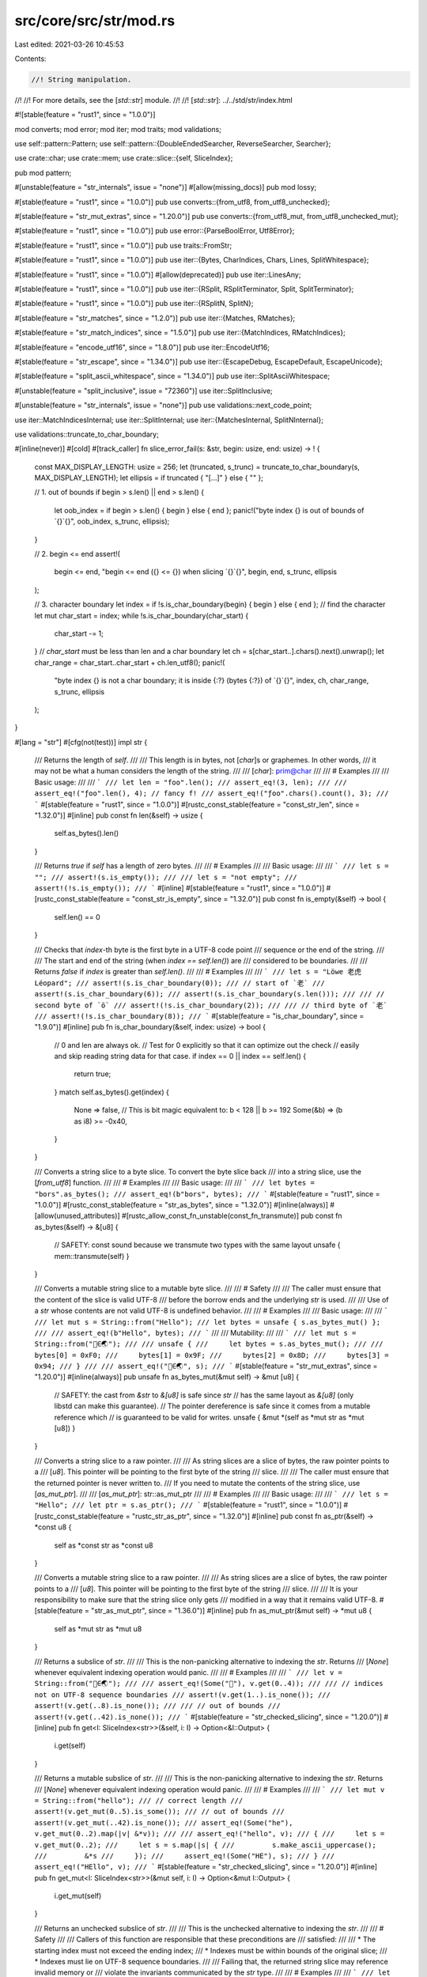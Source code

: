 src/core/src/str/mod.rs
=======================

Last edited: 2021-03-26 10:45:53

Contents:

.. code-block:: rs

    //! String manipulation.
//!
//! For more details, see the [`std::str`] module.
//!
//! [`std::str`]: ../../std/str/index.html

#![stable(feature = "rust1", since = "1.0.0")]

mod converts;
mod error;
mod iter;
mod traits;
mod validations;

use self::pattern::Pattern;
use self::pattern::{DoubleEndedSearcher, ReverseSearcher, Searcher};

use crate::char;
use crate::mem;
use crate::slice::{self, SliceIndex};

pub mod pattern;

#[unstable(feature = "str_internals", issue = "none")]
#[allow(missing_docs)]
pub mod lossy;

#[stable(feature = "rust1", since = "1.0.0")]
pub use converts::{from_utf8, from_utf8_unchecked};

#[stable(feature = "str_mut_extras", since = "1.20.0")]
pub use converts::{from_utf8_mut, from_utf8_unchecked_mut};

#[stable(feature = "rust1", since = "1.0.0")]
pub use error::{ParseBoolError, Utf8Error};

#[stable(feature = "rust1", since = "1.0.0")]
pub use traits::FromStr;

#[stable(feature = "rust1", since = "1.0.0")]
pub use iter::{Bytes, CharIndices, Chars, Lines, SplitWhitespace};

#[stable(feature = "rust1", since = "1.0.0")]
#[allow(deprecated)]
pub use iter::LinesAny;

#[stable(feature = "rust1", since = "1.0.0")]
pub use iter::{RSplit, RSplitTerminator, Split, SplitTerminator};

#[stable(feature = "rust1", since = "1.0.0")]
pub use iter::{RSplitN, SplitN};

#[stable(feature = "str_matches", since = "1.2.0")]
pub use iter::{Matches, RMatches};

#[stable(feature = "str_match_indices", since = "1.5.0")]
pub use iter::{MatchIndices, RMatchIndices};

#[stable(feature = "encode_utf16", since = "1.8.0")]
pub use iter::EncodeUtf16;

#[stable(feature = "str_escape", since = "1.34.0")]
pub use iter::{EscapeDebug, EscapeDefault, EscapeUnicode};

#[stable(feature = "split_ascii_whitespace", since = "1.34.0")]
pub use iter::SplitAsciiWhitespace;

#[unstable(feature = "split_inclusive", issue = "72360")]
use iter::SplitInclusive;

#[unstable(feature = "str_internals", issue = "none")]
pub use validations::next_code_point;

use iter::MatchIndicesInternal;
use iter::SplitInternal;
use iter::{MatchesInternal, SplitNInternal};

use validations::truncate_to_char_boundary;

#[inline(never)]
#[cold]
#[track_caller]
fn slice_error_fail(s: &str, begin: usize, end: usize) -> ! {
    const MAX_DISPLAY_LENGTH: usize = 256;
    let (truncated, s_trunc) = truncate_to_char_boundary(s, MAX_DISPLAY_LENGTH);
    let ellipsis = if truncated { "[...]" } else { "" };

    // 1. out of bounds
    if begin > s.len() || end > s.len() {
        let oob_index = if begin > s.len() { begin } else { end };
        panic!("byte index {} is out of bounds of `{}`{}", oob_index, s_trunc, ellipsis);
    }

    // 2. begin <= end
    assert!(
        begin <= end,
        "begin <= end ({} <= {}) when slicing `{}`{}",
        begin,
        end,
        s_trunc,
        ellipsis
    );

    // 3. character boundary
    let index = if !s.is_char_boundary(begin) { begin } else { end };
    // find the character
    let mut char_start = index;
    while !s.is_char_boundary(char_start) {
        char_start -= 1;
    }
    // `char_start` must be less than len and a char boundary
    let ch = s[char_start..].chars().next().unwrap();
    let char_range = char_start..char_start + ch.len_utf8();
    panic!(
        "byte index {} is not a char boundary; it is inside {:?} (bytes {:?}) of `{}`{}",
        index, ch, char_range, s_trunc, ellipsis
    );
}

#[lang = "str"]
#[cfg(not(test))]
impl str {
    /// Returns the length of `self`.
    ///
    /// This length is in bytes, not [`char`]s or graphemes. In other words,
    /// it may not be what a human considers the length of the string.
    ///
    /// [`char`]: prim@char
    ///
    /// # Examples
    ///
    /// Basic usage:
    ///
    /// ```
    /// let len = "foo".len();
    /// assert_eq!(3, len);
    ///
    /// assert_eq!("ƒoo".len(), 4); // fancy f!
    /// assert_eq!("ƒoo".chars().count(), 3);
    /// ```
    #[stable(feature = "rust1", since = "1.0.0")]
    #[rustc_const_stable(feature = "const_str_len", since = "1.32.0")]
    #[inline]
    pub const fn len(&self) -> usize {
        self.as_bytes().len()
    }

    /// Returns `true` if `self` has a length of zero bytes.
    ///
    /// # Examples
    ///
    /// Basic usage:
    ///
    /// ```
    /// let s = "";
    /// assert!(s.is_empty());
    ///
    /// let s = "not empty";
    /// assert!(!s.is_empty());
    /// ```
    #[inline]
    #[stable(feature = "rust1", since = "1.0.0")]
    #[rustc_const_stable(feature = "const_str_is_empty", since = "1.32.0")]
    pub const fn is_empty(&self) -> bool {
        self.len() == 0
    }

    /// Checks that `index`-th byte is the first byte in a UTF-8 code point
    /// sequence or the end of the string.
    ///
    /// The start and end of the string (when `index == self.len()`) are
    /// considered to be boundaries.
    ///
    /// Returns `false` if `index` is greater than `self.len()`.
    ///
    /// # Examples
    ///
    /// ```
    /// let s = "Löwe 老虎 Léopard";
    /// assert!(s.is_char_boundary(0));
    /// // start of `老`
    /// assert!(s.is_char_boundary(6));
    /// assert!(s.is_char_boundary(s.len()));
    ///
    /// // second byte of `ö`
    /// assert!(!s.is_char_boundary(2));
    ///
    /// // third byte of `老`
    /// assert!(!s.is_char_boundary(8));
    /// ```
    #[stable(feature = "is_char_boundary", since = "1.9.0")]
    #[inline]
    pub fn is_char_boundary(&self, index: usize) -> bool {
        // 0 and len are always ok.
        // Test for 0 explicitly so that it can optimize out the check
        // easily and skip reading string data for that case.
        if index == 0 || index == self.len() {
            return true;
        }
        match self.as_bytes().get(index) {
            None => false,
            // This is bit magic equivalent to: b < 128 || b >= 192
            Some(&b) => (b as i8) >= -0x40,
        }
    }

    /// Converts a string slice to a byte slice. To convert the byte slice back
    /// into a string slice, use the [`from_utf8`] function.
    ///
    /// # Examples
    ///
    /// Basic usage:
    ///
    /// ```
    /// let bytes = "bors".as_bytes();
    /// assert_eq!(b"bors", bytes);
    /// ```
    #[stable(feature = "rust1", since = "1.0.0")]
    #[rustc_const_stable(feature = "str_as_bytes", since = "1.32.0")]
    #[inline(always)]
    #[allow(unused_attributes)]
    #[rustc_allow_const_fn_unstable(const_fn_transmute)]
    pub const fn as_bytes(&self) -> &[u8] {
        // SAFETY: const sound because we transmute two types with the same layout
        unsafe { mem::transmute(self) }
    }

    /// Converts a mutable string slice to a mutable byte slice.
    ///
    /// # Safety
    ///
    /// The caller must ensure that the content of the slice is valid UTF-8
    /// before the borrow ends and the underlying `str` is used.
    ///
    /// Use of a `str` whose contents are not valid UTF-8 is undefined behavior.
    ///
    /// # Examples
    ///
    /// Basic usage:
    ///
    /// ```
    /// let mut s = String::from("Hello");
    /// let bytes = unsafe { s.as_bytes_mut() };
    ///
    /// assert_eq!(b"Hello", bytes);
    /// ```
    ///
    /// Mutability:
    ///
    /// ```
    /// let mut s = String::from("🗻∈🌏");
    ///
    /// unsafe {
    ///     let bytes = s.as_bytes_mut();
    ///
    ///     bytes[0] = 0xF0;
    ///     bytes[1] = 0x9F;
    ///     bytes[2] = 0x8D;
    ///     bytes[3] = 0x94;
    /// }
    ///
    /// assert_eq!("🍔∈🌏", s);
    /// ```
    #[stable(feature = "str_mut_extras", since = "1.20.0")]
    #[inline(always)]
    pub unsafe fn as_bytes_mut(&mut self) -> &mut [u8] {
        // SAFETY: the cast from `&str` to `&[u8]` is safe since `str`
        // has the same layout as `&[u8]` (only libstd can make this guarantee).
        // The pointer dereference is safe since it comes from a mutable reference which
        // is guaranteed to be valid for writes.
        unsafe { &mut *(self as *mut str as *mut [u8]) }
    }

    /// Converts a string slice to a raw pointer.
    ///
    /// As string slices are a slice of bytes, the raw pointer points to a
    /// [`u8`]. This pointer will be pointing to the first byte of the string
    /// slice.
    ///
    /// The caller must ensure that the returned pointer is never written to.
    /// If you need to mutate the contents of the string slice, use [`as_mut_ptr`].
    ///
    /// [`as_mut_ptr`]: str::as_mut_ptr
    ///
    /// # Examples
    ///
    /// Basic usage:
    ///
    /// ```
    /// let s = "Hello";
    /// let ptr = s.as_ptr();
    /// ```
    #[stable(feature = "rust1", since = "1.0.0")]
    #[rustc_const_stable(feature = "rustc_str_as_ptr", since = "1.32.0")]
    #[inline]
    pub const fn as_ptr(&self) -> *const u8 {
        self as *const str as *const u8
    }

    /// Converts a mutable string slice to a raw pointer.
    ///
    /// As string slices are a slice of bytes, the raw pointer points to a
    /// [`u8`]. This pointer will be pointing to the first byte of the string
    /// slice.
    ///
    /// It is your responsibility to make sure that the string slice only gets
    /// modified in a way that it remains valid UTF-8.
    #[stable(feature = "str_as_mut_ptr", since = "1.36.0")]
    #[inline]
    pub fn as_mut_ptr(&mut self) -> *mut u8 {
        self as *mut str as *mut u8
    }

    /// Returns a subslice of `str`.
    ///
    /// This is the non-panicking alternative to indexing the `str`. Returns
    /// [`None`] whenever equivalent indexing operation would panic.
    ///
    /// # Examples
    ///
    /// ```
    /// let v = String::from("🗻∈🌏");
    ///
    /// assert_eq!(Some("🗻"), v.get(0..4));
    ///
    /// // indices not on UTF-8 sequence boundaries
    /// assert!(v.get(1..).is_none());
    /// assert!(v.get(..8).is_none());
    ///
    /// // out of bounds
    /// assert!(v.get(..42).is_none());
    /// ```
    #[stable(feature = "str_checked_slicing", since = "1.20.0")]
    #[inline]
    pub fn get<I: SliceIndex<str>>(&self, i: I) -> Option<&I::Output> {
        i.get(self)
    }

    /// Returns a mutable subslice of `str`.
    ///
    /// This is the non-panicking alternative to indexing the `str`. Returns
    /// [`None`] whenever equivalent indexing operation would panic.
    ///
    /// # Examples
    ///
    /// ```
    /// let mut v = String::from("hello");
    /// // correct length
    /// assert!(v.get_mut(0..5).is_some());
    /// // out of bounds
    /// assert!(v.get_mut(..42).is_none());
    /// assert_eq!(Some("he"), v.get_mut(0..2).map(|v| &*v));
    ///
    /// assert_eq!("hello", v);
    /// {
    ///     let s = v.get_mut(0..2);
    ///     let s = s.map(|s| {
    ///         s.make_ascii_uppercase();
    ///         &*s
    ///     });
    ///     assert_eq!(Some("HE"), s);
    /// }
    /// assert_eq!("HEllo", v);
    /// ```
    #[stable(feature = "str_checked_slicing", since = "1.20.0")]
    #[inline]
    pub fn get_mut<I: SliceIndex<str>>(&mut self, i: I) -> Option<&mut I::Output> {
        i.get_mut(self)
    }

    /// Returns an unchecked subslice of `str`.
    ///
    /// This is the unchecked alternative to indexing the `str`.
    ///
    /// # Safety
    ///
    /// Callers of this function are responsible that these preconditions are
    /// satisfied:
    ///
    /// * The starting index must not exceed the ending index;
    /// * Indexes must be within bounds of the original slice;
    /// * Indexes must lie on UTF-8 sequence boundaries.
    ///
    /// Failing that, the returned string slice may reference invalid memory or
    /// violate the invariants communicated by the `str` type.
    ///
    /// # Examples
    ///
    /// ```
    /// let v = "🗻∈🌏";
    /// unsafe {
    ///     assert_eq!("🗻", v.get_unchecked(0..4));
    ///     assert_eq!("∈", v.get_unchecked(4..7));
    ///     assert_eq!("🌏", v.get_unchecked(7..11));
    /// }
    /// ```
    #[stable(feature = "str_checked_slicing", since = "1.20.0")]
    #[inline]
    pub unsafe fn get_unchecked<I: SliceIndex<str>>(&self, i: I) -> &I::Output {
        // SAFETY: the caller must uphold the safety contract for `get_unchecked`;
        // the slice is dereferencable because `self` is a safe reference.
        // The returned pointer is safe because impls of `SliceIndex` have to guarantee that it is.
        unsafe { &*i.get_unchecked(self) }
    }

    /// Returns a mutable, unchecked subslice of `str`.
    ///
    /// This is the unchecked alternative to indexing the `str`.
    ///
    /// # Safety
    ///
    /// Callers of this function are responsible that these preconditions are
    /// satisfied:
    ///
    /// * The starting index must not exceed the ending index;
    /// * Indexes must be within bounds of the original slice;
    /// * Indexes must lie on UTF-8 sequence boundaries.
    ///
    /// Failing that, the returned string slice may reference invalid memory or
    /// violate the invariants communicated by the `str` type.
    ///
    /// # Examples
    ///
    /// ```
    /// let mut v = String::from("🗻∈🌏");
    /// unsafe {
    ///     assert_eq!("🗻", v.get_unchecked_mut(0..4));
    ///     assert_eq!("∈", v.get_unchecked_mut(4..7));
    ///     assert_eq!("🌏", v.get_unchecked_mut(7..11));
    /// }
    /// ```
    #[stable(feature = "str_checked_slicing", since = "1.20.0")]
    #[inline]
    pub unsafe fn get_unchecked_mut<I: SliceIndex<str>>(&mut self, i: I) -> &mut I::Output {
        // SAFETY: the caller must uphold the safety contract for `get_unchecked_mut`;
        // the slice is dereferencable because `self` is a safe reference.
        // The returned pointer is safe because impls of `SliceIndex` have to guarantee that it is.
        unsafe { &mut *i.get_unchecked_mut(self) }
    }

    /// Creates a string slice from another string slice, bypassing safety
    /// checks.
    ///
    /// This is generally not recommended, use with caution! For a safe
    /// alternative see [`str`] and [`Index`].
    ///
    /// [`Index`]: crate::ops::Index
    ///
    /// This new slice goes from `begin` to `end`, including `begin` but
    /// excluding `end`.
    ///
    /// To get a mutable string slice instead, see the
    /// [`slice_mut_unchecked`] method.
    ///
    /// [`slice_mut_unchecked`]: str::slice_mut_unchecked
    ///
    /// # Safety
    ///
    /// Callers of this function are responsible that three preconditions are
    /// satisfied:
    ///
    /// * `begin` must not exceed `end`.
    /// * `begin` and `end` must be byte positions within the string slice.
    /// * `begin` and `end` must lie on UTF-8 sequence boundaries.
    ///
    /// # Examples
    ///
    /// Basic usage:
    ///
    /// ```
    /// let s = "Löwe 老虎 Léopard";
    ///
    /// unsafe {
    ///     assert_eq!("Löwe 老虎 Léopard", s.slice_unchecked(0, 21));
    /// }
    ///
    /// let s = "Hello, world!";
    ///
    /// unsafe {
    ///     assert_eq!("world", s.slice_unchecked(7, 12));
    /// }
    /// ```
    #[stable(feature = "rust1", since = "1.0.0")]
    #[rustc_deprecated(since = "1.29.0", reason = "use `get_unchecked(begin..end)` instead")]
    #[inline]
    pub unsafe fn slice_unchecked(&self, begin: usize, end: usize) -> &str {
        // SAFETY: the caller must uphold the safety contract for `get_unchecked`;
        // the slice is dereferencable because `self` is a safe reference.
        // The returned pointer is safe because impls of `SliceIndex` have to guarantee that it is.
        unsafe { &*(begin..end).get_unchecked(self) }
    }

    /// Creates a string slice from another string slice, bypassing safety
    /// checks.
    /// This is generally not recommended, use with caution! For a safe
    /// alternative see [`str`] and [`IndexMut`].
    ///
    /// [`IndexMut`]: crate::ops::IndexMut
    ///
    /// This new slice goes from `begin` to `end`, including `begin` but
    /// excluding `end`.
    ///
    /// To get an immutable string slice instead, see the
    /// [`slice_unchecked`] method.
    ///
    /// [`slice_unchecked`]: str::slice_unchecked
    ///
    /// # Safety
    ///
    /// Callers of this function are responsible that three preconditions are
    /// satisfied:
    ///
    /// * `begin` must not exceed `end`.
    /// * `begin` and `end` must be byte positions within the string slice.
    /// * `begin` and `end` must lie on UTF-8 sequence boundaries.
    #[stable(feature = "str_slice_mut", since = "1.5.0")]
    #[rustc_deprecated(since = "1.29.0", reason = "use `get_unchecked_mut(begin..end)` instead")]
    #[inline]
    pub unsafe fn slice_mut_unchecked(&mut self, begin: usize, end: usize) -> &mut str {
        // SAFETY: the caller must uphold the safety contract for `get_unchecked_mut`;
        // the slice is dereferencable because `self` is a safe reference.
        // The returned pointer is safe because impls of `SliceIndex` have to guarantee that it is.
        unsafe { &mut *(begin..end).get_unchecked_mut(self) }
    }

    /// Divide one string slice into two at an index.
    ///
    /// The argument, `mid`, should be a byte offset from the start of the
    /// string. It must also be on the boundary of a UTF-8 code point.
    ///
    /// The two slices returned go from the start of the string slice to `mid`,
    /// and from `mid` to the end of the string slice.
    ///
    /// To get mutable string slices instead, see the [`split_at_mut`]
    /// method.
    ///
    /// [`split_at_mut`]: str::split_at_mut
    ///
    /// # Panics
    ///
    /// Panics if `mid` is not on a UTF-8 code point boundary, or if it is
    /// past the end of the last code point of the string slice.
    ///
    /// # Examples
    ///
    /// Basic usage:
    ///
    /// ```
    /// let s = "Per Martin-Löf";
    ///
    /// let (first, last) = s.split_at(3);
    ///
    /// assert_eq!("Per", first);
    /// assert_eq!(" Martin-Löf", last);
    /// ```
    #[inline]
    #[stable(feature = "str_split_at", since = "1.4.0")]
    pub fn split_at(&self, mid: usize) -> (&str, &str) {
        // is_char_boundary checks that the index is in [0, .len()]
        if self.is_char_boundary(mid) {
            // SAFETY: just checked that `mid` is on a char boundary.
            unsafe { (self.get_unchecked(0..mid), self.get_unchecked(mid..self.len())) }
        } else {
            slice_error_fail(self, 0, mid)
        }
    }

    /// Divide one mutable string slice into two at an index.
    ///
    /// The argument, `mid`, should be a byte offset from the start of the
    /// string. It must also be on the boundary of a UTF-8 code point.
    ///
    /// The two slices returned go from the start of the string slice to `mid`,
    /// and from `mid` to the end of the string slice.
    ///
    /// To get immutable string slices instead, see the [`split_at`] method.
    ///
    /// [`split_at`]: str::split_at
    ///
    /// # Panics
    ///
    /// Panics if `mid` is not on a UTF-8 code point boundary, or if it is
    /// past the end of the last code point of the string slice.
    ///
    /// # Examples
    ///
    /// Basic usage:
    ///
    /// ```
    /// let mut s = "Per Martin-Löf".to_string();
    /// {
    ///     let (first, last) = s.split_at_mut(3);
    ///     first.make_ascii_uppercase();
    ///     assert_eq!("PER", first);
    ///     assert_eq!(" Martin-Löf", last);
    /// }
    /// assert_eq!("PER Martin-Löf", s);
    /// ```
    #[inline]
    #[stable(feature = "str_split_at", since = "1.4.0")]
    pub fn split_at_mut(&mut self, mid: usize) -> (&mut str, &mut str) {
        // is_char_boundary checks that the index is in [0, .len()]
        if self.is_char_boundary(mid) {
            let len = self.len();
            let ptr = self.as_mut_ptr();
            // SAFETY: just checked that `mid` is on a char boundary.
            unsafe {
                (
                    from_utf8_unchecked_mut(slice::from_raw_parts_mut(ptr, mid)),
                    from_utf8_unchecked_mut(slice::from_raw_parts_mut(ptr.add(mid), len - mid)),
                )
            }
        } else {
            slice_error_fail(self, 0, mid)
        }
    }

    /// Returns an iterator over the [`char`]s of a string slice.
    ///
    /// As a string slice consists of valid UTF-8, we can iterate through a
    /// string slice by [`char`]. This method returns such an iterator.
    ///
    /// It's important to remember that [`char`] represents a Unicode Scalar
    /// Value, and may not match your idea of what a 'character' is. Iteration
    /// over grapheme clusters may be what you actually want. This functionality
    /// is not provided by Rust's standard library, check crates.io instead.
    ///
    /// # Examples
    ///
    /// Basic usage:
    ///
    /// ```
    /// let word = "goodbye";
    ///
    /// let count = word.chars().count();
    /// assert_eq!(7, count);
    ///
    /// let mut chars = word.chars();
    ///
    /// assert_eq!(Some('g'), chars.next());
    /// assert_eq!(Some('o'), chars.next());
    /// assert_eq!(Some('o'), chars.next());
    /// assert_eq!(Some('d'), chars.next());
    /// assert_eq!(Some('b'), chars.next());
    /// assert_eq!(Some('y'), chars.next());
    /// assert_eq!(Some('e'), chars.next());
    ///
    /// assert_eq!(None, chars.next());
    /// ```
    ///
    /// Remember, [`char`]s may not match your intuition about characters:
    ///
    /// [`char`]: prim@char
    ///
    /// ```
    /// let y = "y̆";
    ///
    /// let mut chars = y.chars();
    ///
    /// assert_eq!(Some('y'), chars.next()); // not 'y̆'
    /// assert_eq!(Some('\u{0306}'), chars.next());
    ///
    /// assert_eq!(None, chars.next());
    /// ```
    #[stable(feature = "rust1", since = "1.0.0")]
    #[inline]
    pub fn chars(&self) -> Chars<'_> {
        Chars { iter: self.as_bytes().iter() }
    }

    /// Returns an iterator over the [`char`]s of a string slice, and their
    /// positions.
    ///
    /// As a string slice consists of valid UTF-8, we can iterate through a
    /// string slice by [`char`]. This method returns an iterator of both
    /// these [`char`]s, as well as their byte positions.
    ///
    /// The iterator yields tuples. The position is first, the [`char`] is
    /// second.
    ///
    /// # Examples
    ///
    /// Basic usage:
    ///
    /// ```
    /// let word = "goodbye";
    ///
    /// let count = word.char_indices().count();
    /// assert_eq!(7, count);
    ///
    /// let mut char_indices = word.char_indices();
    ///
    /// assert_eq!(Some((0, 'g')), char_indices.next());
    /// assert_eq!(Some((1, 'o')), char_indices.next());
    /// assert_eq!(Some((2, 'o')), char_indices.next());
    /// assert_eq!(Some((3, 'd')), char_indices.next());
    /// assert_eq!(Some((4, 'b')), char_indices.next());
    /// assert_eq!(Some((5, 'y')), char_indices.next());
    /// assert_eq!(Some((6, 'e')), char_indices.next());
    ///
    /// assert_eq!(None, char_indices.next());
    /// ```
    ///
    /// Remember, [`char`]s may not match your intuition about characters:
    ///
    /// [`char`]: prim@char
    ///
    /// ```
    /// let yes = "y̆es";
    ///
    /// let mut char_indices = yes.char_indices();
    ///
    /// assert_eq!(Some((0, 'y')), char_indices.next()); // not (0, 'y̆')
    /// assert_eq!(Some((1, '\u{0306}')), char_indices.next());
    ///
    /// // note the 3 here - the last character took up two bytes
    /// assert_eq!(Some((3, 'e')), char_indices.next());
    /// assert_eq!(Some((4, 's')), char_indices.next());
    ///
    /// assert_eq!(None, char_indices.next());
    /// ```
    #[stable(feature = "rust1", since = "1.0.0")]
    #[inline]
    pub fn char_indices(&self) -> CharIndices<'_> {
        CharIndices { front_offset: 0, iter: self.chars() }
    }

    /// An iterator over the bytes of a string slice.
    ///
    /// As a string slice consists of a sequence of bytes, we can iterate
    /// through a string slice by byte. This method returns such an iterator.
    ///
    /// # Examples
    ///
    /// Basic usage:
    ///
    /// ```
    /// let mut bytes = "bors".bytes();
    ///
    /// assert_eq!(Some(b'b'), bytes.next());
    /// assert_eq!(Some(b'o'), bytes.next());
    /// assert_eq!(Some(b'r'), bytes.next());
    /// assert_eq!(Some(b's'), bytes.next());
    ///
    /// assert_eq!(None, bytes.next());
    /// ```
    #[stable(feature = "rust1", since = "1.0.0")]
    #[inline]
    pub fn bytes(&self) -> Bytes<'_> {
        Bytes(self.as_bytes().iter().copied())
    }

    /// Splits a string slice by whitespace.
    ///
    /// The iterator returned will return string slices that are sub-slices of
    /// the original string slice, separated by any amount of whitespace.
    ///
    /// 'Whitespace' is defined according to the terms of the Unicode Derived
    /// Core Property `White_Space`. If you only want to split on ASCII whitespace
    /// instead, use [`split_ascii_whitespace`].
    ///
    /// [`split_ascii_whitespace`]: str::split_ascii_whitespace
    ///
    /// # Examples
    ///
    /// Basic usage:
    ///
    /// ```
    /// let mut iter = "A few words".split_whitespace();
    ///
    /// assert_eq!(Some("A"), iter.next());
    /// assert_eq!(Some("few"), iter.next());
    /// assert_eq!(Some("words"), iter.next());
    ///
    /// assert_eq!(None, iter.next());
    /// ```
    ///
    /// All kinds of whitespace are considered:
    ///
    /// ```
    /// let mut iter = " Mary   had\ta\u{2009}little  \n\t lamb".split_whitespace();
    /// assert_eq!(Some("Mary"), iter.next());
    /// assert_eq!(Some("had"), iter.next());
    /// assert_eq!(Some("a"), iter.next());
    /// assert_eq!(Some("little"), iter.next());
    /// assert_eq!(Some("lamb"), iter.next());
    ///
    /// assert_eq!(None, iter.next());
    /// ```
    #[stable(feature = "split_whitespace", since = "1.1.0")]
    #[inline]
    pub fn split_whitespace(&self) -> SplitWhitespace<'_> {
        SplitWhitespace { inner: self.split(IsWhitespace).filter(IsNotEmpty) }
    }

    /// Splits a string slice by ASCII whitespace.
    ///
    /// The iterator returned will return string slices that are sub-slices of
    /// the original string slice, separated by any amount of ASCII whitespace.
    ///
    /// To split by Unicode `Whitespace` instead, use [`split_whitespace`].
    ///
    /// [`split_whitespace`]: str::split_whitespace
    ///
    /// # Examples
    ///
    /// Basic usage:
    ///
    /// ```
    /// let mut iter = "A few words".split_ascii_whitespace();
    ///
    /// assert_eq!(Some("A"), iter.next());
    /// assert_eq!(Some("few"), iter.next());
    /// assert_eq!(Some("words"), iter.next());
    ///
    /// assert_eq!(None, iter.next());
    /// ```
    ///
    /// All kinds of ASCII whitespace are considered:
    ///
    /// ```
    /// let mut iter = " Mary   had\ta little  \n\t lamb".split_ascii_whitespace();
    /// assert_eq!(Some("Mary"), iter.next());
    /// assert_eq!(Some("had"), iter.next());
    /// assert_eq!(Some("a"), iter.next());
    /// assert_eq!(Some("little"), iter.next());
    /// assert_eq!(Some("lamb"), iter.next());
    ///
    /// assert_eq!(None, iter.next());
    /// ```
    #[stable(feature = "split_ascii_whitespace", since = "1.34.0")]
    #[inline]
    pub fn split_ascii_whitespace(&self) -> SplitAsciiWhitespace<'_> {
        let inner =
            self.as_bytes().split(IsAsciiWhitespace).filter(BytesIsNotEmpty).map(UnsafeBytesToStr);
        SplitAsciiWhitespace { inner }
    }

    /// An iterator over the lines of a string, as string slices.
    ///
    /// Lines are ended with either a newline (`\n`) or a carriage return with
    /// a line feed (`\r\n`).
    ///
    /// The final line ending is optional. A string that ends with a final line
    /// ending will return the same lines as an otherwise identical string
    /// without a final line ending.
    ///
    /// # Examples
    ///
    /// Basic usage:
    ///
    /// ```
    /// let text = "foo\r\nbar\n\nbaz\n";
    /// let mut lines = text.lines();
    ///
    /// assert_eq!(Some("foo"), lines.next());
    /// assert_eq!(Some("bar"), lines.next());
    /// assert_eq!(Some(""), lines.next());
    /// assert_eq!(Some("baz"), lines.next());
    ///
    /// assert_eq!(None, lines.next());
    /// ```
    ///
    /// The final line ending isn't required:
    ///
    /// ```
    /// let text = "foo\nbar\n\r\nbaz";
    /// let mut lines = text.lines();
    ///
    /// assert_eq!(Some("foo"), lines.next());
    /// assert_eq!(Some("bar"), lines.next());
    /// assert_eq!(Some(""), lines.next());
    /// assert_eq!(Some("baz"), lines.next());
    ///
    /// assert_eq!(None, lines.next());
    /// ```
    #[stable(feature = "rust1", since = "1.0.0")]
    #[inline]
    pub fn lines(&self) -> Lines<'_> {
        Lines(self.split_terminator('\n').map(LinesAnyMap))
    }

    /// An iterator over the lines of a string.
    #[stable(feature = "rust1", since = "1.0.0")]
    #[rustc_deprecated(since = "1.4.0", reason = "use lines() instead now")]
    #[inline]
    #[allow(deprecated)]
    pub fn lines_any(&self) -> LinesAny<'_> {
        LinesAny(self.lines())
    }

    /// Returns an iterator of `u16` over the string encoded as UTF-16.
    ///
    /// # Examples
    ///
    /// Basic usage:
    ///
    /// ```
    /// let text = "Zażółć gęślą jaźń";
    ///
    /// let utf8_len = text.len();
    /// let utf16_len = text.encode_utf16().count();
    ///
    /// assert!(utf16_len <= utf8_len);
    /// ```
    #[stable(feature = "encode_utf16", since = "1.8.0")]
    pub fn encode_utf16(&self) -> EncodeUtf16<'_> {
        EncodeUtf16 { chars: self.chars(), extra: 0 }
    }

    /// Returns `true` if the given pattern matches a sub-slice of
    /// this string slice.
    ///
    /// Returns `false` if it does not.
    ///
    /// The [pattern] can be a `&str`, [`char`], a slice of [`char`]s, or a
    /// function or closure that determines if a character matches.
    ///
    /// [`char`]: prim@char
    /// [pattern]: self::pattern
    ///
    /// # Examples
    ///
    /// Basic usage:
    ///
    /// ```
    /// let bananas = "bananas";
    ///
    /// assert!(bananas.contains("nana"));
    /// assert!(!bananas.contains("apples"));
    /// ```
    #[stable(feature = "rust1", since = "1.0.0")]
    #[inline]
    pub fn contains<'a, P: Pattern<'a>>(&'a self, pat: P) -> bool {
        pat.is_contained_in(self)
    }

    /// Returns `true` if the given pattern matches a prefix of this
    /// string slice.
    ///
    /// Returns `false` if it does not.
    ///
    /// The [pattern] can be a `&str`, [`char`], a slice of [`char`]s, or a
    /// function or closure that determines if a character matches.
    ///
    /// [`char`]: prim@char
    /// [pattern]: self::pattern
    ///
    /// # Examples
    ///
    /// Basic usage:
    ///
    /// ```
    /// let bananas = "bananas";
    ///
    /// assert!(bananas.starts_with("bana"));
    /// assert!(!bananas.starts_with("nana"));
    /// ```
    #[stable(feature = "rust1", since = "1.0.0")]
    pub fn starts_with<'a, P: Pattern<'a>>(&'a self, pat: P) -> bool {
        pat.is_prefix_of(self)
    }

    /// Returns `true` if the given pattern matches a suffix of this
    /// string slice.
    ///
    /// Returns `false` if it does not.
    ///
    /// The [pattern] can be a `&str`, [`char`], a slice of [`char`]s, or a
    /// function or closure that determines if a character matches.
    ///
    /// [`char`]: prim@char
    /// [pattern]: self::pattern
    ///
    /// # Examples
    ///
    /// Basic usage:
    ///
    /// ```
    /// let bananas = "bananas";
    ///
    /// assert!(bananas.ends_with("anas"));
    /// assert!(!bananas.ends_with("nana"));
    /// ```
    #[stable(feature = "rust1", since = "1.0.0")]
    pub fn ends_with<'a, P>(&'a self, pat: P) -> bool
    where
        P: Pattern<'a, Searcher: ReverseSearcher<'a>>,
    {
        pat.is_suffix_of(self)
    }

    /// Returns the byte index of the first character of this string slice that
    /// matches the pattern.
    ///
    /// Returns [`None`] if the pattern doesn't match.
    ///
    /// The [pattern] can be a `&str`, [`char`], a slice of [`char`]s, or a
    /// function or closure that determines if a character matches.
    ///
    /// [`char`]: prim@char
    /// [pattern]: self::pattern
    ///
    /// # Examples
    ///
    /// Simple patterns:
    ///
    /// ```
    /// let s = "Löwe 老虎 Léopard Gepardi";
    ///
    /// assert_eq!(s.find('L'), Some(0));
    /// assert_eq!(s.find('é'), Some(14));
    /// assert_eq!(s.find("pard"), Some(17));
    /// ```
    ///
    /// More complex patterns using point-free style and closures:
    ///
    /// ```
    /// let s = "Löwe 老虎 Léopard";
    ///
    /// assert_eq!(s.find(char::is_whitespace), Some(5));
    /// assert_eq!(s.find(char::is_lowercase), Some(1));
    /// assert_eq!(s.find(|c: char| c.is_whitespace() || c.is_lowercase()), Some(1));
    /// assert_eq!(s.find(|c: char| (c < 'o') && (c > 'a')), Some(4));
    /// ```
    ///
    /// Not finding the pattern:
    ///
    /// ```
    /// let s = "Löwe 老虎 Léopard";
    /// let x: &[_] = &['1', '2'];
    ///
    /// assert_eq!(s.find(x), None);
    /// ```
    #[stable(feature = "rust1", since = "1.0.0")]
    #[inline]
    pub fn find<'a, P: Pattern<'a>>(&'a self, pat: P) -> Option<usize> {
        pat.into_searcher(self).next_match().map(|(i, _)| i)
    }

    /// Returns the byte index for the first character of the rightmost match of the pattern in
    /// this string slice.
    ///
    /// Returns [`None`] if the pattern doesn't match.
    ///
    /// The [pattern] can be a `&str`, [`char`], a slice of [`char`]s, or a
    /// function or closure that determines if a character matches.
    ///
    /// [`char`]: prim@char
    /// [pattern]: self::pattern
    ///
    /// # Examples
    ///
    /// Simple patterns:
    ///
    /// ```
    /// let s = "Löwe 老虎 Léopard Gepardi";
    ///
    /// assert_eq!(s.rfind('L'), Some(13));
    /// assert_eq!(s.rfind('é'), Some(14));
    /// assert_eq!(s.rfind("pard"), Some(24));
    /// ```
    ///
    /// More complex patterns with closures:
    ///
    /// ```
    /// let s = "Löwe 老虎 Léopard";
    ///
    /// assert_eq!(s.rfind(char::is_whitespace), Some(12));
    /// assert_eq!(s.rfind(char::is_lowercase), Some(20));
    /// ```
    ///
    /// Not finding the pattern:
    ///
    /// ```
    /// let s = "Löwe 老虎 Léopard";
    /// let x: &[_] = &['1', '2'];
    ///
    /// assert_eq!(s.rfind(x), None);
    /// ```
    #[stable(feature = "rust1", since = "1.0.0")]
    #[inline]
    pub fn rfind<'a, P>(&'a self, pat: P) -> Option<usize>
    where
        P: Pattern<'a, Searcher: ReverseSearcher<'a>>,
    {
        pat.into_searcher(self).next_match_back().map(|(i, _)| i)
    }

    /// An iterator over substrings of this string slice, separated by
    /// characters matched by a pattern.
    ///
    /// The [pattern] can be a `&str`, [`char`], a slice of [`char`]s, or a
    /// function or closure that determines if a character matches.
    ///
    /// [`char`]: prim@char
    /// [pattern]: self::pattern
    ///
    /// # Iterator behavior
    ///
    /// The returned iterator will be a [`DoubleEndedIterator`] if the pattern
    /// allows a reverse search and forward/reverse search yields the same
    /// elements. This is true for, e.g., [`char`], but not for `&str`.
    ///
    /// If the pattern allows a reverse search but its results might differ
    /// from a forward search, the [`rsplit`] method can be used.
    ///
    /// [`rsplit`]: str::rsplit
    ///
    /// # Examples
    ///
    /// Simple patterns:
    ///
    /// ```
    /// let v: Vec<&str> = "Mary had a little lamb".split(' ').collect();
    /// assert_eq!(v, ["Mary", "had", "a", "little", "lamb"]);
    ///
    /// let v: Vec<&str> = "".split('X').collect();
    /// assert_eq!(v, [""]);
    ///
    /// let v: Vec<&str> = "lionXXtigerXleopard".split('X').collect();
    /// assert_eq!(v, ["lion", "", "tiger", "leopard"]);
    ///
    /// let v: Vec<&str> = "lion::tiger::leopard".split("::").collect();
    /// assert_eq!(v, ["lion", "tiger", "leopard"]);
    ///
    /// let v: Vec<&str> = "abc1def2ghi".split(char::is_numeric).collect();
    /// assert_eq!(v, ["abc", "def", "ghi"]);
    ///
    /// let v: Vec<&str> = "lionXtigerXleopard".split(char::is_uppercase).collect();
    /// assert_eq!(v, ["lion", "tiger", "leopard"]);
    /// ```
    ///
    /// If the pattern is a slice of chars, split on each occurrence of any of the characters:
    ///
    /// ```
    /// let v: Vec<&str> = "2020-11-03 23:59".split(&['-', ' ', ':', '@'][..]).collect();
    /// assert_eq!(v, ["2020", "11", "03", "23", "59"]);
    /// ```
    ///
    /// A more complex pattern, using a closure:
    ///
    /// ```
    /// let v: Vec<&str> = "abc1defXghi".split(|c| c == '1' || c == 'X').collect();
    /// assert_eq!(v, ["abc", "def", "ghi"]);
    /// ```
    ///
    /// If a string contains multiple contiguous separators, you will end up
    /// with empty strings in the output:
    ///
    /// ```
    /// let x = "||||a||b|c".to_string();
    /// let d: Vec<_> = x.split('|').collect();
    ///
    /// assert_eq!(d, &["", "", "", "", "a", "", "b", "c"]);
    /// ```
    ///
    /// Contiguous separators are separated by the empty string.
    ///
    /// ```
    /// let x = "(///)".to_string();
    /// let d: Vec<_> = x.split('/').collect();
    ///
    /// assert_eq!(d, &["(", "", "", ")"]);
    /// ```
    ///
    /// Separators at the start or end of a string are neighbored
    /// by empty strings.
    ///
    /// ```
    /// let d: Vec<_> = "010".split("0").collect();
    /// assert_eq!(d, &["", "1", ""]);
    /// ```
    ///
    /// When the empty string is used as a separator, it separates
    /// every character in the string, along with the beginning
    /// and end of the string.
    ///
    /// ```
    /// let f: Vec<_> = "rust".split("").collect();
    /// assert_eq!(f, &["", "r", "u", "s", "t", ""]);
    /// ```
    ///
    /// Contiguous separators can lead to possibly surprising behavior
    /// when whitespace is used as the separator. This code is correct:
    ///
    /// ```
    /// let x = "    a  b c".to_string();
    /// let d: Vec<_> = x.split(' ').collect();
    ///
    /// assert_eq!(d, &["", "", "", "", "a", "", "b", "c"]);
    /// ```
    ///
    /// It does _not_ give you:
    ///
    /// ```,ignore
    /// assert_eq!(d, &["a", "b", "c"]);
    /// ```
    ///
    /// Use [`split_whitespace`] for this behavior.
    ///
    /// [`split_whitespace`]: str::split_whitespace
    #[stable(feature = "rust1", since = "1.0.0")]
    #[inline]
    pub fn split<'a, P: Pattern<'a>>(&'a self, pat: P) -> Split<'a, P> {
        Split(SplitInternal {
            start: 0,
            end: self.len(),
            matcher: pat.into_searcher(self),
            allow_trailing_empty: true,
            finished: false,
        })
    }

    /// An iterator over substrings of this string slice, separated by
    /// characters matched by a pattern. Differs from the iterator produced by
    /// `split` in that `split_inclusive` leaves the matched part as the
    /// terminator of the substring.
    ///
    /// The [pattern] can be a `&str`, [`char`], a slice of [`char`]s, or a
    /// function or closure that determines if a character matches.
    ///
    /// [`char`]: prim@char
    /// [pattern]: self::pattern
    ///
    /// # Examples
    ///
    /// ```
    /// #![feature(split_inclusive)]
    /// let v: Vec<&str> = "Mary had a little lamb\nlittle lamb\nlittle lamb."
    ///     .split_inclusive('\n').collect();
    /// assert_eq!(v, ["Mary had a little lamb\n", "little lamb\n", "little lamb."]);
    /// ```
    ///
    /// If the last element of the string is matched,
    /// that element will be considered the terminator of the preceding substring.
    /// That substring will be the last item returned by the iterator.
    ///
    /// ```
    /// #![feature(split_inclusive)]
    /// let v: Vec<&str> = "Mary had a little lamb\nlittle lamb\nlittle lamb.\n"
    ///     .split_inclusive('\n').collect();
    /// assert_eq!(v, ["Mary had a little lamb\n", "little lamb\n", "little lamb.\n"]);
    /// ```
    #[unstable(feature = "split_inclusive", issue = "72360")]
    #[inline]
    pub fn split_inclusive<'a, P: Pattern<'a>>(&'a self, pat: P) -> SplitInclusive<'a, P> {
        SplitInclusive(SplitInternal {
            start: 0,
            end: self.len(),
            matcher: pat.into_searcher(self),
            allow_trailing_empty: false,
            finished: false,
        })
    }

    /// An iterator over substrings of the given string slice, separated by
    /// characters matched by a pattern and yielded in reverse order.
    ///
    /// The [pattern] can be a `&str`, [`char`], a slice of [`char`]s, or a
    /// function or closure that determines if a character matches.
    ///
    /// [`char`]: prim@char
    /// [pattern]: self::pattern
    ///
    /// # Iterator behavior
    ///
    /// The returned iterator requires that the pattern supports a reverse
    /// search, and it will be a [`DoubleEndedIterator`] if a forward/reverse
    /// search yields the same elements.
    ///
    /// For iterating from the front, the [`split`] method can be used.
    ///
    /// [`split`]: str::split
    ///
    /// # Examples
    ///
    /// Simple patterns:
    ///
    /// ```
    /// let v: Vec<&str> = "Mary had a little lamb".rsplit(' ').collect();
    /// assert_eq!(v, ["lamb", "little", "a", "had", "Mary"]);
    ///
    /// let v: Vec<&str> = "".rsplit('X').collect();
    /// assert_eq!(v, [""]);
    ///
    /// let v: Vec<&str> = "lionXXtigerXleopard".rsplit('X').collect();
    /// assert_eq!(v, ["leopard", "tiger", "", "lion"]);
    ///
    /// let v: Vec<&str> = "lion::tiger::leopard".rsplit("::").collect();
    /// assert_eq!(v, ["leopard", "tiger", "lion"]);
    /// ```
    ///
    /// A more complex pattern, using a closure:
    ///
    /// ```
    /// let v: Vec<&str> = "abc1defXghi".rsplit(|c| c == '1' || c == 'X').collect();
    /// assert_eq!(v, ["ghi", "def", "abc"]);
    /// ```
    #[stable(feature = "rust1", since = "1.0.0")]
    #[inline]
    pub fn rsplit<'a, P>(&'a self, pat: P) -> RSplit<'a, P>
    where
        P: Pattern<'a, Searcher: ReverseSearcher<'a>>,
    {
        RSplit(self.split(pat).0)
    }

    /// An iterator over substrings of the given string slice, separated by
    /// characters matched by a pattern.
    ///
    /// The [pattern] can be a `&str`, [`char`], a slice of [`char`]s, or a
    /// function or closure that determines if a character matches.
    ///
    /// [`char`]: prim@char
    /// [pattern]: self::pattern
    ///
    /// Equivalent to [`split`], except that the trailing substring
    /// is skipped if empty.
    ///
    /// [`split`]: str::split
    ///
    /// This method can be used for string data that is _terminated_,
    /// rather than _separated_ by a pattern.
    ///
    /// # Iterator behavior
    ///
    /// The returned iterator will be a [`DoubleEndedIterator`] if the pattern
    /// allows a reverse search and forward/reverse search yields the same
    /// elements. This is true for, e.g., [`char`], but not for `&str`.
    ///
    /// If the pattern allows a reverse search but its results might differ
    /// from a forward search, the [`rsplit_terminator`] method can be used.
    ///
    /// [`rsplit_terminator`]: str::rsplit_terminator
    ///
    /// # Examples
    ///
    /// Basic usage:
    ///
    /// ```
    /// let v: Vec<&str> = "A.B.".split_terminator('.').collect();
    /// assert_eq!(v, ["A", "B"]);
    ///
    /// let v: Vec<&str> = "A..B..".split_terminator(".").collect();
    /// assert_eq!(v, ["A", "", "B", ""]);
    /// ```
    #[stable(feature = "rust1", since = "1.0.0")]
    #[inline]
    pub fn split_terminator<'a, P: Pattern<'a>>(&'a self, pat: P) -> SplitTerminator<'a, P> {
        SplitTerminator(SplitInternal { allow_trailing_empty: false, ..self.split(pat).0 })
    }

    /// An iterator over substrings of `self`, separated by characters
    /// matched by a pattern and yielded in reverse order.
    ///
    /// The [pattern] can be a `&str`, [`char`], a slice of [`char`]s, or a
    /// function or closure that determines if a character matches.
    ///
    /// [`char`]: prim@char
    /// [pattern]: self::pattern
    ///
    /// Equivalent to [`split`], except that the trailing substring is
    /// skipped if empty.
    ///
    /// [`split`]: str::split
    ///
    /// This method can be used for string data that is _terminated_,
    /// rather than _separated_ by a pattern.
    ///
    /// # Iterator behavior
    ///
    /// The returned iterator requires that the pattern supports a
    /// reverse search, and it will be double ended if a forward/reverse
    /// search yields the same elements.
    ///
    /// For iterating from the front, the [`split_terminator`] method can be
    /// used.
    ///
    /// [`split_terminator`]: str::split_terminator
    ///
    /// # Examples
    ///
    /// ```
    /// let v: Vec<&str> = "A.B.".rsplit_terminator('.').collect();
    /// assert_eq!(v, ["B", "A"]);
    ///
    /// let v: Vec<&str> = "A..B..".rsplit_terminator(".").collect();
    /// assert_eq!(v, ["", "B", "", "A"]);
    /// ```
    #[stable(feature = "rust1", since = "1.0.0")]
    #[inline]
    pub fn rsplit_terminator<'a, P>(&'a self, pat: P) -> RSplitTerminator<'a, P>
    where
        P: Pattern<'a, Searcher: ReverseSearcher<'a>>,
    {
        RSplitTerminator(self.split_terminator(pat).0)
    }

    /// An iterator over substrings of the given string slice, separated by a
    /// pattern, restricted to returning at most `n` items.
    ///
    /// If `n` substrings are returned, the last substring (the `n`th substring)
    /// will contain the remainder of the string.
    ///
    /// The [pattern] can be a `&str`, [`char`], a slice of [`char`]s, or a
    /// function or closure that determines if a character matches.
    ///
    /// [`char`]: prim@char
    /// [pattern]: self::pattern
    ///
    /// # Iterator behavior
    ///
    /// The returned iterator will not be double ended, because it is
    /// not efficient to support.
    ///
    /// If the pattern allows a reverse search, the [`rsplitn`] method can be
    /// used.
    ///
    /// [`rsplitn`]: str::rsplitn
    ///
    /// # Examples
    ///
    /// Simple patterns:
    ///
    /// ```
    /// let v: Vec<&str> = "Mary had a little lambda".splitn(3, ' ').collect();
    /// assert_eq!(v, ["Mary", "had", "a little lambda"]);
    ///
    /// let v: Vec<&str> = "lionXXtigerXleopard".splitn(3, "X").collect();
    /// assert_eq!(v, ["lion", "", "tigerXleopard"]);
    ///
    /// let v: Vec<&str> = "abcXdef".splitn(1, 'X').collect();
    /// assert_eq!(v, ["abcXdef"]);
    ///
    /// let v: Vec<&str> = "".splitn(1, 'X').collect();
    /// assert_eq!(v, [""]);
    /// ```
    ///
    /// A more complex pattern, using a closure:
    ///
    /// ```
    /// let v: Vec<&str> = "abc1defXghi".splitn(2, |c| c == '1' || c == 'X').collect();
    /// assert_eq!(v, ["abc", "defXghi"]);
    /// ```
    #[stable(feature = "rust1", since = "1.0.0")]
    #[inline]
    pub fn splitn<'a, P: Pattern<'a>>(&'a self, n: usize, pat: P) -> SplitN<'a, P> {
        SplitN(SplitNInternal { iter: self.split(pat).0, count: n })
    }

    /// An iterator over substrings of this string slice, separated by a
    /// pattern, starting from the end of the string, restricted to returning
    /// at most `n` items.
    ///
    /// If `n` substrings are returned, the last substring (the `n`th substring)
    /// will contain the remainder of the string.
    ///
    /// The [pattern] can be a `&str`, [`char`], a slice of [`char`]s, or a
    /// function or closure that determines if a character matches.
    ///
    /// [`char`]: prim@char
    /// [pattern]: self::pattern
    ///
    /// # Iterator behavior
    ///
    /// The returned iterator will not be double ended, because it is not
    /// efficient to support.
    ///
    /// For splitting from the front, the [`splitn`] method can be used.
    ///
    /// [`splitn`]: str::splitn
    ///
    /// # Examples
    ///
    /// Simple patterns:
    ///
    /// ```
    /// let v: Vec<&str> = "Mary had a little lamb".rsplitn(3, ' ').collect();
    /// assert_eq!(v, ["lamb", "little", "Mary had a"]);
    ///
    /// let v: Vec<&str> = "lionXXtigerXleopard".rsplitn(3, 'X').collect();
    /// assert_eq!(v, ["leopard", "tiger", "lionX"]);
    ///
    /// let v: Vec<&str> = "lion::tiger::leopard".rsplitn(2, "::").collect();
    /// assert_eq!(v, ["leopard", "lion::tiger"]);
    /// ```
    ///
    /// A more complex pattern, using a closure:
    ///
    /// ```
    /// let v: Vec<&str> = "abc1defXghi".rsplitn(2, |c| c == '1' || c == 'X').collect();
    /// assert_eq!(v, ["ghi", "abc1def"]);
    /// ```
    #[stable(feature = "rust1", since = "1.0.0")]
    #[inline]
    pub fn rsplitn<'a, P>(&'a self, n: usize, pat: P) -> RSplitN<'a, P>
    where
        P: Pattern<'a, Searcher: ReverseSearcher<'a>>,
    {
        RSplitN(self.splitn(n, pat).0)
    }

    /// Splits the string on the first occurrence of the specified delimiter and
    /// returns prefix before delimiter and suffix after delimiter.
    ///
    /// # Examples
    ///
    /// ```
    /// #![feature(str_split_once)]
    ///
    /// assert_eq!("cfg".split_once('='), None);
    /// assert_eq!("cfg=foo".split_once('='), Some(("cfg", "foo")));
    /// assert_eq!("cfg=foo=bar".split_once('='), Some(("cfg", "foo=bar")));
    /// ```
    #[unstable(feature = "str_split_once", reason = "newly added", issue = "74773")]
    #[inline]
    pub fn split_once<'a, P: Pattern<'a>>(&'a self, delimiter: P) -> Option<(&'a str, &'a str)> {
        let (start, end) = delimiter.into_searcher(self).next_match()?;
        Some((&self[..start], &self[end..]))
    }

    /// Splits the string on the last occurrence of the specified delimiter and
    /// returns prefix before delimiter and suffix after delimiter.
    ///
    /// # Examples
    ///
    /// ```
    /// #![feature(str_split_once)]
    ///
    /// assert_eq!("cfg".rsplit_once('='), None);
    /// assert_eq!("cfg=foo".rsplit_once('='), Some(("cfg", "foo")));
    /// assert_eq!("cfg=foo=bar".rsplit_once('='), Some(("cfg=foo", "bar")));
    /// ```
    #[unstable(feature = "str_split_once", reason = "newly added", issue = "74773")]
    #[inline]
    pub fn rsplit_once<'a, P>(&'a self, delimiter: P) -> Option<(&'a str, &'a str)>
    where
        P: Pattern<'a, Searcher: ReverseSearcher<'a>>,
    {
        let (start, end) = delimiter.into_searcher(self).next_match_back()?;
        Some((&self[..start], &self[end..]))
    }

    /// An iterator over the disjoint matches of a pattern within the given string
    /// slice.
    ///
    /// The [pattern] can be a `&str`, [`char`], a slice of [`char`]s, or a
    /// function or closure that determines if a character matches.
    ///
    /// [`char`]: prim@char
    /// [pattern]: self::pattern
    ///
    /// # Iterator behavior
    ///
    /// The returned iterator will be a [`DoubleEndedIterator`] if the pattern
    /// allows a reverse search and forward/reverse search yields the same
    /// elements. This is true for, e.g., [`char`], but not for `&str`.
    ///
    /// If the pattern allows a reverse search but its results might differ
    /// from a forward search, the [`rmatches`] method can be used.
    ///
    /// [`rmatches`]: str::matches
    ///
    /// # Examples
    ///
    /// Basic usage:
    ///
    /// ```
    /// let v: Vec<&str> = "abcXXXabcYYYabc".matches("abc").collect();
    /// assert_eq!(v, ["abc", "abc", "abc"]);
    ///
    /// let v: Vec<&str> = "1abc2abc3".matches(char::is_numeric).collect();
    /// assert_eq!(v, ["1", "2", "3"]);
    /// ```
    #[stable(feature = "str_matches", since = "1.2.0")]
    #[inline]
    pub fn matches<'a, P: Pattern<'a>>(&'a self, pat: P) -> Matches<'a, P> {
        Matches(MatchesInternal(pat.into_searcher(self)))
    }

    /// An iterator over the disjoint matches of a pattern within this string slice,
    /// yielded in reverse order.
    ///
    /// The [pattern] can be a `&str`, [`char`], a slice of [`char`]s, or a
    /// function or closure that determines if a character matches.
    ///
    /// [`char`]: prim@char
    /// [pattern]: self::pattern
    ///
    /// # Iterator behavior
    ///
    /// The returned iterator requires that the pattern supports a reverse
    /// search, and it will be a [`DoubleEndedIterator`] if a forward/reverse
    /// search yields the same elements.
    ///
    /// For iterating from the front, the [`matches`] method can be used.
    ///
    /// [`matches`]: str::matches
    ///
    /// # Examples
    ///
    /// Basic usage:
    ///
    /// ```
    /// let v: Vec<&str> = "abcXXXabcYYYabc".rmatches("abc").collect();
    /// assert_eq!(v, ["abc", "abc", "abc"]);
    ///
    /// let v: Vec<&str> = "1abc2abc3".rmatches(char::is_numeric).collect();
    /// assert_eq!(v, ["3", "2", "1"]);
    /// ```
    #[stable(feature = "str_matches", since = "1.2.0")]
    #[inline]
    pub fn rmatches<'a, P>(&'a self, pat: P) -> RMatches<'a, P>
    where
        P: Pattern<'a, Searcher: ReverseSearcher<'a>>,
    {
        RMatches(self.matches(pat).0)
    }

    /// An iterator over the disjoint matches of a pattern within this string
    /// slice as well as the index that the match starts at.
    ///
    /// For matches of `pat` within `self` that overlap, only the indices
    /// corresponding to the first match are returned.
    ///
    /// The [pattern] can be a `&str`, [`char`], a slice of [`char`]s, or a
    /// function or closure that determines if a character matches.
    ///
    /// [`char`]: prim@char
    /// [pattern]: self::pattern
    ///
    /// # Iterator behavior
    ///
    /// The returned iterator will be a [`DoubleEndedIterator`] if the pattern
    /// allows a reverse search and forward/reverse search yields the same
    /// elements. This is true for, e.g., [`char`], but not for `&str`.
    ///
    /// If the pattern allows a reverse search but its results might differ
    /// from a forward search, the [`rmatch_indices`] method can be used.
    ///
    /// [`rmatch_indices`]: str::match_indices
    ///
    /// # Examples
    ///
    /// Basic usage:
    ///
    /// ```
    /// let v: Vec<_> = "abcXXXabcYYYabc".match_indices("abc").collect();
    /// assert_eq!(v, [(0, "abc"), (6, "abc"), (12, "abc")]);
    ///
    /// let v: Vec<_> = "1abcabc2".match_indices("abc").collect();
    /// assert_eq!(v, [(1, "abc"), (4, "abc")]);
    ///
    /// let v: Vec<_> = "ababa".match_indices("aba").collect();
    /// assert_eq!(v, [(0, "aba")]); // only the first `aba`
    /// ```
    #[stable(feature = "str_match_indices", since = "1.5.0")]
    #[inline]
    pub fn match_indices<'a, P: Pattern<'a>>(&'a self, pat: P) -> MatchIndices<'a, P> {
        MatchIndices(MatchIndicesInternal(pat.into_searcher(self)))
    }

    /// An iterator over the disjoint matches of a pattern within `self`,
    /// yielded in reverse order along with the index of the match.
    ///
    /// For matches of `pat` within `self` that overlap, only the indices
    /// corresponding to the last match are returned.
    ///
    /// The [pattern] can be a `&str`, [`char`], a slice of [`char`]s, or a
    /// function or closure that determines if a character matches.
    ///
    /// [`char`]: prim@char
    /// [pattern]: self::pattern
    ///
    /// # Iterator behavior
    ///
    /// The returned iterator requires that the pattern supports a reverse
    /// search, and it will be a [`DoubleEndedIterator`] if a forward/reverse
    /// search yields the same elements.
    ///
    /// For iterating from the front, the [`match_indices`] method can be used.
    ///
    /// [`match_indices`]: str::match_indices
    ///
    /// # Examples
    ///
    /// Basic usage:
    ///
    /// ```
    /// let v: Vec<_> = "abcXXXabcYYYabc".rmatch_indices("abc").collect();
    /// assert_eq!(v, [(12, "abc"), (6, "abc"), (0, "abc")]);
    ///
    /// let v: Vec<_> = "1abcabc2".rmatch_indices("abc").collect();
    /// assert_eq!(v, [(4, "abc"), (1, "abc")]);
    ///
    /// let v: Vec<_> = "ababa".rmatch_indices("aba").collect();
    /// assert_eq!(v, [(2, "aba")]); // only the last `aba`
    /// ```
    #[stable(feature = "str_match_indices", since = "1.5.0")]
    #[inline]
    pub fn rmatch_indices<'a, P>(&'a self, pat: P) -> RMatchIndices<'a, P>
    where
        P: Pattern<'a, Searcher: ReverseSearcher<'a>>,
    {
        RMatchIndices(self.match_indices(pat).0)
    }

    /// Returns a string slice with leading and trailing whitespace removed.
    ///
    /// 'Whitespace' is defined according to the terms of the Unicode Derived
    /// Core Property `White_Space`.
    ///
    /// # Examples
    ///
    /// Basic usage:
    ///
    /// ```
    /// let s = " Hello\tworld\t";
    ///
    /// assert_eq!("Hello\tworld", s.trim());
    /// ```
    #[inline]
    #[must_use = "this returns the trimmed string as a slice, \
                  without modifying the original"]
    #[stable(feature = "rust1", since = "1.0.0")]
    pub fn trim(&self) -> &str {
        self.trim_matches(|c: char| c.is_whitespace())
    }

    /// Returns a string slice with leading whitespace removed.
    ///
    /// 'Whitespace' is defined according to the terms of the Unicode Derived
    /// Core Property `White_Space`.
    ///
    /// # Text directionality
    ///
    /// A string is a sequence of bytes. `start` in this context means the first
    /// position of that byte string; for a left-to-right language like English or
    /// Russian, this will be left side, and for right-to-left languages like
    /// Arabic or Hebrew, this will be the right side.
    ///
    /// # Examples
    ///
    /// Basic usage:
    ///
    /// ```
    /// let s = " Hello\tworld\t";
    /// assert_eq!("Hello\tworld\t", s.trim_start());
    /// ```
    ///
    /// Directionality:
    ///
    /// ```
    /// let s = "  English  ";
    /// assert!(Some('E') == s.trim_start().chars().next());
    ///
    /// let s = "  עברית  ";
    /// assert!(Some('ע') == s.trim_start().chars().next());
    /// ```
    #[inline]
    #[must_use = "this returns the trimmed string as a new slice, \
                  without modifying the original"]
    #[stable(feature = "trim_direction", since = "1.30.0")]
    pub fn trim_start(&self) -> &str {
        self.trim_start_matches(|c: char| c.is_whitespace())
    }

    /// Returns a string slice with trailing whitespace removed.
    ///
    /// 'Whitespace' is defined according to the terms of the Unicode Derived
    /// Core Property `White_Space`.
    ///
    /// # Text directionality
    ///
    /// A string is a sequence of bytes. `end` in this context means the last
    /// position of that byte string; for a left-to-right language like English or
    /// Russian, this will be right side, and for right-to-left languages like
    /// Arabic or Hebrew, this will be the left side.
    ///
    /// # Examples
    ///
    /// Basic usage:
    ///
    /// ```
    /// let s = " Hello\tworld\t";
    /// assert_eq!(" Hello\tworld", s.trim_end());
    /// ```
    ///
    /// Directionality:
    ///
    /// ```
    /// let s = "  English  ";
    /// assert!(Some('h') == s.trim_end().chars().rev().next());
    ///
    /// let s = "  עברית  ";
    /// assert!(Some('ת') == s.trim_end().chars().rev().next());
    /// ```
    #[inline]
    #[must_use = "this returns the trimmed string as a new slice, \
                  without modifying the original"]
    #[stable(feature = "trim_direction", since = "1.30.0")]
    pub fn trim_end(&self) -> &str {
        self.trim_end_matches(|c: char| c.is_whitespace())
    }

    /// Returns a string slice with leading whitespace removed.
    ///
    /// 'Whitespace' is defined according to the terms of the Unicode Derived
    /// Core Property `White_Space`.
    ///
    /// # Text directionality
    ///
    /// A string is a sequence of bytes. 'Left' in this context means the first
    /// position of that byte string; for a language like Arabic or Hebrew
    /// which are 'right to left' rather than 'left to right', this will be
    /// the _right_ side, not the left.
    ///
    /// # Examples
    ///
    /// Basic usage:
    ///
    /// ```
    /// let s = " Hello\tworld\t";
    ///
    /// assert_eq!("Hello\tworld\t", s.trim_left());
    /// ```
    ///
    /// Directionality:
    ///
    /// ```
    /// let s = "  English";
    /// assert!(Some('E') == s.trim_left().chars().next());
    ///
    /// let s = "  עברית";
    /// assert!(Some('ע') == s.trim_left().chars().next());
    /// ```
    #[inline]
    #[stable(feature = "rust1", since = "1.0.0")]
    #[rustc_deprecated(
        since = "1.33.0",
        reason = "superseded by `trim_start`",
        suggestion = "trim_start"
    )]
    pub fn trim_left(&self) -> &str {
        self.trim_start()
    }

    /// Returns a string slice with trailing whitespace removed.
    ///
    /// 'Whitespace' is defined according to the terms of the Unicode Derived
    /// Core Property `White_Space`.
    ///
    /// # Text directionality
    ///
    /// A string is a sequence of bytes. 'Right' in this context means the last
    /// position of that byte string; for a language like Arabic or Hebrew
    /// which are 'right to left' rather than 'left to right', this will be
    /// the _left_ side, not the right.
    ///
    /// # Examples
    ///
    /// Basic usage:
    ///
    /// ```
    /// let s = " Hello\tworld\t";
    ///
    /// assert_eq!(" Hello\tworld", s.trim_right());
    /// ```
    ///
    /// Directionality:
    ///
    /// ```
    /// let s = "English  ";
    /// assert!(Some('h') == s.trim_right().chars().rev().next());
    ///
    /// let s = "עברית  ";
    /// assert!(Some('ת') == s.trim_right().chars().rev().next());
    /// ```
    #[inline]
    #[stable(feature = "rust1", since = "1.0.0")]
    #[rustc_deprecated(
        since = "1.33.0",
        reason = "superseded by `trim_end`",
        suggestion = "trim_end"
    )]
    pub fn trim_right(&self) -> &str {
        self.trim_end()
    }

    /// Returns a string slice with all prefixes and suffixes that match a
    /// pattern repeatedly removed.
    ///
    /// The [pattern] can be a [`char`], a slice of [`char`]s, or a function
    /// or closure that determines if a character matches.
    ///
    /// [`char`]: prim@char
    /// [pattern]: self::pattern
    ///
    /// # Examples
    ///
    /// Simple patterns:
    ///
    /// ```
    /// assert_eq!("11foo1bar11".trim_matches('1'), "foo1bar");
    /// assert_eq!("123foo1bar123".trim_matches(char::is_numeric), "foo1bar");
    ///
    /// let x: &[_] = &['1', '2'];
    /// assert_eq!("12foo1bar12".trim_matches(x), "foo1bar");
    /// ```
    ///
    /// A more complex pattern, using a closure:
    ///
    /// ```
    /// assert_eq!("1foo1barXX".trim_matches(|c| c == '1' || c == 'X'), "foo1bar");
    /// ```
    #[must_use = "this returns the trimmed string as a new slice, \
                  without modifying the original"]
    #[stable(feature = "rust1", since = "1.0.0")]
    pub fn trim_matches<'a, P>(&'a self, pat: P) -> &'a str
    where
        P: Pattern<'a, Searcher: DoubleEndedSearcher<'a>>,
    {
        let mut i = 0;
        let mut j = 0;
        let mut matcher = pat.into_searcher(self);
        if let Some((a, b)) = matcher.next_reject() {
            i = a;
            j = b; // Remember earliest known match, correct it below if
            // last match is different
        }
        if let Some((_, b)) = matcher.next_reject_back() {
            j = b;
        }
        // SAFETY: `Searcher` is known to return valid indices.
        unsafe { self.get_unchecked(i..j) }
    }

    /// Returns a string slice with all prefixes that match a pattern
    /// repeatedly removed.
    ///
    /// The [pattern] can be a `&str`, [`char`], a slice of [`char`]s, or a
    /// function or closure that determines if a character matches.
    ///
    /// [`char`]: prim@char
    /// [pattern]: self::pattern
    ///
    /// # Text directionality
    ///
    /// A string is a sequence of bytes. `start` in this context means the first
    /// position of that byte string; for a left-to-right language like English or
    /// Russian, this will be left side, and for right-to-left languages like
    /// Arabic or Hebrew, this will be the right side.
    ///
    /// # Examples
    ///
    /// Basic usage:
    ///
    /// ```
    /// assert_eq!("11foo1bar11".trim_start_matches('1'), "foo1bar11");
    /// assert_eq!("123foo1bar123".trim_start_matches(char::is_numeric), "foo1bar123");
    ///
    /// let x: &[_] = &['1', '2'];
    /// assert_eq!("12foo1bar12".trim_start_matches(x), "foo1bar12");
    /// ```
    #[must_use = "this returns the trimmed string as a new slice, \
                  without modifying the original"]
    #[stable(feature = "trim_direction", since = "1.30.0")]
    pub fn trim_start_matches<'a, P: Pattern<'a>>(&'a self, pat: P) -> &'a str {
        let mut i = self.len();
        let mut matcher = pat.into_searcher(self);
        if let Some((a, _)) = matcher.next_reject() {
            i = a;
        }
        // SAFETY: `Searcher` is known to return valid indices.
        unsafe { self.get_unchecked(i..self.len()) }
    }

    /// Returns a string slice with the prefix removed.
    ///
    /// If the string starts with the pattern `prefix`, returns substring after the prefix, wrapped
    /// in `Some`.  Unlike `trim_start_matches`, this method removes the prefix exactly once.
    ///
    /// If the string does not start with `prefix`, returns `None`.
    ///
    /// The [pattern] can be a `&str`, [`char`], a slice of [`char`]s, or a
    /// function or closure that determines if a character matches.
    ///
    /// [`char`]: prim@char
    /// [pattern]: self::pattern
    ///
    /// # Examples
    ///
    /// ```
    /// assert_eq!("foo:bar".strip_prefix("foo:"), Some("bar"));
    /// assert_eq!("foo:bar".strip_prefix("bar"), None);
    /// assert_eq!("foofoo".strip_prefix("foo"), Some("foo"));
    /// ```
    #[must_use = "this returns the remaining substring as a new slice, \
                  without modifying the original"]
    #[stable(feature = "str_strip", since = "1.45.0")]
    pub fn strip_prefix<'a, P: Pattern<'a>>(&'a self, prefix: P) -> Option<&'a str> {
        prefix.strip_prefix_of(self)
    }

    /// Returns a string slice with the suffix removed.
    ///
    /// If the string ends with the pattern `suffix`, returns the substring before the suffix,
    /// wrapped in `Some`.  Unlike `trim_end_matches`, this method removes the suffix exactly once.
    ///
    /// If the string does not end with `suffix`, returns `None`.
    ///
    /// The [pattern] can be a `&str`, [`char`], a slice of [`char`]s, or a
    /// function or closure that determines if a character matches.
    ///
    /// [`char`]: prim@char
    /// [pattern]: self::pattern
    ///
    /// # Examples
    ///
    /// ```
    /// assert_eq!("bar:foo".strip_suffix(":foo"), Some("bar"));
    /// assert_eq!("bar:foo".strip_suffix("bar"), None);
    /// assert_eq!("foofoo".strip_suffix("foo"), Some("foo"));
    /// ```
    #[must_use = "this returns the remaining substring as a new slice, \
                  without modifying the original"]
    #[stable(feature = "str_strip", since = "1.45.0")]
    pub fn strip_suffix<'a, P>(&'a self, suffix: P) -> Option<&'a str>
    where
        P: Pattern<'a>,
        <P as Pattern<'a>>::Searcher: ReverseSearcher<'a>,
    {
        suffix.strip_suffix_of(self)
    }

    /// Returns a string slice with all suffixes that match a pattern
    /// repeatedly removed.
    ///
    /// The [pattern] can be a `&str`, [`char`], a slice of [`char`]s, or a
    /// function or closure that determines if a character matches.
    ///
    /// [`char`]: prim@char
    /// [pattern]: self::pattern
    ///
    /// # Text directionality
    ///
    /// A string is a sequence of bytes. `end` in this context means the last
    /// position of that byte string; for a left-to-right language like English or
    /// Russian, this will be right side, and for right-to-left languages like
    /// Arabic or Hebrew, this will be the left side.
    ///
    /// # Examples
    ///
    /// Simple patterns:
    ///
    /// ```
    /// assert_eq!("11foo1bar11".trim_end_matches('1'), "11foo1bar");
    /// assert_eq!("123foo1bar123".trim_end_matches(char::is_numeric), "123foo1bar");
    ///
    /// let x: &[_] = &['1', '2'];
    /// assert_eq!("12foo1bar12".trim_end_matches(x), "12foo1bar");
    /// ```
    ///
    /// A more complex pattern, using a closure:
    ///
    /// ```
    /// assert_eq!("1fooX".trim_end_matches(|c| c == '1' || c == 'X'), "1foo");
    /// ```
    #[must_use = "this returns the trimmed string as a new slice, \
                  without modifying the original"]
    #[stable(feature = "trim_direction", since = "1.30.0")]
    pub fn trim_end_matches<'a, P>(&'a self, pat: P) -> &'a str
    where
        P: Pattern<'a, Searcher: ReverseSearcher<'a>>,
    {
        let mut j = 0;
        let mut matcher = pat.into_searcher(self);
        if let Some((_, b)) = matcher.next_reject_back() {
            j = b;
        }
        // SAFETY: `Searcher` is known to return valid indices.
        unsafe { self.get_unchecked(0..j) }
    }

    /// Returns a string slice with all prefixes that match a pattern
    /// repeatedly removed.
    ///
    /// The [pattern] can be a `&str`, [`char`], a slice of [`char`]s, or a
    /// function or closure that determines if a character matches.
    ///
    /// [`char`]: prim@char
    /// [pattern]: self::pattern
    ///
    /// # Text directionality
    ///
    /// A string is a sequence of bytes. 'Left' in this context means the first
    /// position of that byte string; for a language like Arabic or Hebrew
    /// which are 'right to left' rather than 'left to right', this will be
    /// the _right_ side, not the left.
    ///
    /// # Examples
    ///
    /// Basic usage:
    ///
    /// ```
    /// assert_eq!("11foo1bar11".trim_left_matches('1'), "foo1bar11");
    /// assert_eq!("123foo1bar123".trim_left_matches(char::is_numeric), "foo1bar123");
    ///
    /// let x: &[_] = &['1', '2'];
    /// assert_eq!("12foo1bar12".trim_left_matches(x), "foo1bar12");
    /// ```
    #[stable(feature = "rust1", since = "1.0.0")]
    #[rustc_deprecated(
        since = "1.33.0",
        reason = "superseded by `trim_start_matches`",
        suggestion = "trim_start_matches"
    )]
    pub fn trim_left_matches<'a, P: Pattern<'a>>(&'a self, pat: P) -> &'a str {
        self.trim_start_matches(pat)
    }

    /// Returns a string slice with all suffixes that match a pattern
    /// repeatedly removed.
    ///
    /// The [pattern] can be a `&str`, [`char`], a slice of [`char`]s, or a
    /// function or closure that determines if a character matches.
    ///
    /// [`char`]: prim@char
    /// [pattern]: self::pattern
    ///
    /// # Text directionality
    ///
    /// A string is a sequence of bytes. 'Right' in this context means the last
    /// position of that byte string; for a language like Arabic or Hebrew
    /// which are 'right to left' rather than 'left to right', this will be
    /// the _left_ side, not the right.
    ///
    /// # Examples
    ///
    /// Simple patterns:
    ///
    /// ```
    /// assert_eq!("11foo1bar11".trim_right_matches('1'), "11foo1bar");
    /// assert_eq!("123foo1bar123".trim_right_matches(char::is_numeric), "123foo1bar");
    ///
    /// let x: &[_] = &['1', '2'];
    /// assert_eq!("12foo1bar12".trim_right_matches(x), "12foo1bar");
    /// ```
    ///
    /// A more complex pattern, using a closure:
    ///
    /// ```
    /// assert_eq!("1fooX".trim_right_matches(|c| c == '1' || c == 'X'), "1foo");
    /// ```
    #[stable(feature = "rust1", since = "1.0.0")]
    #[rustc_deprecated(
        since = "1.33.0",
        reason = "superseded by `trim_end_matches`",
        suggestion = "trim_end_matches"
    )]
    pub fn trim_right_matches<'a, P>(&'a self, pat: P) -> &'a str
    where
        P: Pattern<'a, Searcher: ReverseSearcher<'a>>,
    {
        self.trim_end_matches(pat)
    }

    /// Parses this string slice into another type.
    ///
    /// Because `parse` is so general, it can cause problems with type
    /// inference. As such, `parse` is one of the few times you'll see
    /// the syntax affectionately known as the 'turbofish': `::<>`. This
    /// helps the inference algorithm understand specifically which type
    /// you're trying to parse into.
    ///
    /// `parse` can parse any type that implements the [`FromStr`] trait.

    ///
    /// # Errors
    ///
    /// Will return [`Err`] if it's not possible to parse this string slice into
    /// the desired type.
    ///
    /// [`Err`]: FromStr::Err
    ///
    /// # Examples
    ///
    /// Basic usage
    ///
    /// ```
    /// let four: u32 = "4".parse().unwrap();
    ///
    /// assert_eq!(4, four);
    /// ```
    ///
    /// Using the 'turbofish' instead of annotating `four`:
    ///
    /// ```
    /// let four = "4".parse::<u32>();
    ///
    /// assert_eq!(Ok(4), four);
    /// ```
    ///
    /// Failing to parse:
    ///
    /// ```
    /// let nope = "j".parse::<u32>();
    ///
    /// assert!(nope.is_err());
    /// ```
    #[inline]
    #[stable(feature = "rust1", since = "1.0.0")]
    pub fn parse<F: FromStr>(&self) -> Result<F, F::Err> {
        FromStr::from_str(self)
    }

    /// Checks if all characters in this string are within the ASCII range.
    ///
    /// # Examples
    ///
    /// ```
    /// let ascii = "hello!\n";
    /// let non_ascii = "Grüße, Jürgen ❤";
    ///
    /// assert!(ascii.is_ascii());
    /// assert!(!non_ascii.is_ascii());
    /// ```
    #[stable(feature = "ascii_methods_on_intrinsics", since = "1.23.0")]
    #[inline]
    pub fn is_ascii(&self) -> bool {
        // We can treat each byte as character here: all multibyte characters
        // start with a byte that is not in the ascii range, so we will stop
        // there already.
        self.as_bytes().is_ascii()
    }

    /// Checks that two strings are an ASCII case-insensitive match.
    ///
    /// Same as `to_ascii_lowercase(a) == to_ascii_lowercase(b)`,
    /// but without allocating and copying temporaries.
    ///
    /// # Examples
    ///
    /// ```
    /// assert!("Ferris".eq_ignore_ascii_case("FERRIS"));
    /// assert!("Ferrös".eq_ignore_ascii_case("FERRöS"));
    /// assert!(!"Ferrös".eq_ignore_ascii_case("FERRÖS"));
    /// ```
    #[stable(feature = "ascii_methods_on_intrinsics", since = "1.23.0")]
    #[inline]
    pub fn eq_ignore_ascii_case(&self, other: &str) -> bool {
        self.as_bytes().eq_ignore_ascii_case(other.as_bytes())
    }

    /// Converts this string to its ASCII upper case equivalent in-place.
    ///
    /// ASCII letters 'a' to 'z' are mapped to 'A' to 'Z',
    /// but non-ASCII letters are unchanged.
    ///
    /// To return a new uppercased value without modifying the existing one, use
    /// [`to_ascii_uppercase()`].
    ///
    /// [`to_ascii_uppercase()`]: #method.to_ascii_uppercase
    ///
    /// # Examples
    ///
    /// ```
    /// let mut s = String::from("Grüße, Jürgen ❤");
    ///
    /// s.make_ascii_uppercase();
    ///
    /// assert_eq!("GRüßE, JüRGEN ❤", s);
    /// ```
    #[stable(feature = "ascii_methods_on_intrinsics", since = "1.23.0")]
    #[inline]
    pub fn make_ascii_uppercase(&mut self) {
        // SAFETY: safe because we transmute two types with the same layout.
        let me = unsafe { self.as_bytes_mut() };
        me.make_ascii_uppercase()
    }

    /// Converts this string to its ASCII lower case equivalent in-place.
    ///
    /// ASCII letters 'A' to 'Z' are mapped to 'a' to 'z',
    /// but non-ASCII letters are unchanged.
    ///
    /// To return a new lowercased value without modifying the existing one, use
    /// [`to_ascii_lowercase()`].
    ///
    /// [`to_ascii_lowercase()`]: #method.to_ascii_lowercase
    ///
    /// # Examples
    ///
    /// ```
    /// let mut s = String::from("GRÜßE, JÜRGEN ❤");
    ///
    /// s.make_ascii_lowercase();
    ///
    /// assert_eq!("grÜße, jÜrgen ❤", s);
    /// ```
    #[stable(feature = "ascii_methods_on_intrinsics", since = "1.23.0")]
    #[inline]
    pub fn make_ascii_lowercase(&mut self) {
        // SAFETY: safe because we transmute two types with the same layout.
        let me = unsafe { self.as_bytes_mut() };
        me.make_ascii_lowercase()
    }

    /// Return an iterator that escapes each char in `self` with [`char::escape_debug`].
    ///
    /// Note: only extended grapheme codepoints that begin the string will be
    /// escaped.
    ///
    /// # Examples
    ///
    /// As an iterator:
    ///
    /// ```
    /// for c in "❤\n!".escape_debug() {
    ///     print!("{}", c);
    /// }
    /// println!();
    /// ```
    ///
    /// Using `println!` directly:
    ///
    /// ```
    /// println!("{}", "❤\n!".escape_debug());
    /// ```
    ///
    ///
    /// Both are equivalent to:
    ///
    /// ```
    /// println!("❤\\n!");
    /// ```
    ///
    /// Using `to_string`:
    ///
    /// ```
    /// assert_eq!("❤\n!".escape_debug().to_string(), "❤\\n!");
    /// ```
    #[stable(feature = "str_escape", since = "1.34.0")]
    pub fn escape_debug(&self) -> EscapeDebug<'_> {
        let mut chars = self.chars();
        EscapeDebug {
            inner: chars
                .next()
                .map(|first| first.escape_debug_ext(true))
                .into_iter()
                .flatten()
                .chain(chars.flat_map(CharEscapeDebugContinue)),
        }
    }

    /// Return an iterator that escapes each char in `self` with [`char::escape_default`].
    ///
    /// # Examples
    ///
    /// As an iterator:
    ///
    /// ```
    /// for c in "❤\n!".escape_default() {
    ///     print!("{}", c);
    /// }
    /// println!();
    /// ```
    ///
    /// Using `println!` directly:
    ///
    /// ```
    /// println!("{}", "❤\n!".escape_default());
    /// ```
    ///
    ///
    /// Both are equivalent to:
    ///
    /// ```
    /// println!("\\u{{2764}}\\n!");
    /// ```
    ///
    /// Using `to_string`:
    ///
    /// ```
    /// assert_eq!("❤\n!".escape_default().to_string(), "\\u{2764}\\n!");
    /// ```
    #[stable(feature = "str_escape", since = "1.34.0")]
    pub fn escape_default(&self) -> EscapeDefault<'_> {
        EscapeDefault { inner: self.chars().flat_map(CharEscapeDefault) }
    }

    /// Return an iterator that escapes each char in `self` with [`char::escape_unicode`].
    ///
    /// # Examples
    ///
    /// As an iterator:
    ///
    /// ```
    /// for c in "❤\n!".escape_unicode() {
    ///     print!("{}", c);
    /// }
    /// println!();
    /// ```
    ///
    /// Using `println!` directly:
    ///
    /// ```
    /// println!("{}", "❤\n!".escape_unicode());
    /// ```
    ///
    ///
    /// Both are equivalent to:
    ///
    /// ```
    /// println!("\\u{{2764}}\\u{{a}}\\u{{21}}");
    /// ```
    ///
    /// Using `to_string`:
    ///
    /// ```
    /// assert_eq!("❤\n!".escape_unicode().to_string(), "\\u{2764}\\u{a}\\u{21}");
    /// ```
    #[stable(feature = "str_escape", since = "1.34.0")]
    pub fn escape_unicode(&self) -> EscapeUnicode<'_> {
        EscapeUnicode { inner: self.chars().flat_map(CharEscapeUnicode) }
    }
}

#[stable(feature = "rust1", since = "1.0.0")]
impl AsRef<[u8]> for str {
    #[inline]
    fn as_ref(&self) -> &[u8] {
        self.as_bytes()
    }
}

#[stable(feature = "rust1", since = "1.0.0")]
impl Default for &str {
    /// Creates an empty str
    #[inline]
    fn default() -> Self {
        ""
    }
}

#[stable(feature = "default_mut_str", since = "1.28.0")]
impl Default for &mut str {
    /// Creates an empty mutable str
    #[inline]
    fn default() -> Self {
        // SAFETY: The empty string is valid UTF-8.
        unsafe { from_utf8_unchecked_mut(&mut []) }
    }
}

impl_fn_for_zst! {
    /// A nameable, cloneable fn type
    #[derive(Clone)]
    struct LinesAnyMap impl<'a> Fn = |line: &'a str| -> &'a str {
        let l = line.len();
        if l > 0 && line.as_bytes()[l - 1] == b'\r' { &line[0 .. l - 1] }
        else { line }
    };

    #[derive(Clone)]
    struct CharEscapeDebugContinue impl Fn = |c: char| -> char::EscapeDebug {
        c.escape_debug_ext(false)
    };

    #[derive(Clone)]
    struct CharEscapeUnicode impl Fn = |c: char| -> char::EscapeUnicode {
        c.escape_unicode()
    };
    #[derive(Clone)]
    struct CharEscapeDefault impl Fn = |c: char| -> char::EscapeDefault {
        c.escape_default()
    };

    #[derive(Clone)]
    struct IsWhitespace impl Fn = |c: char| -> bool {
        c.is_whitespace()
    };

    #[derive(Clone)]
    struct IsAsciiWhitespace impl Fn = |byte: &u8| -> bool {
        byte.is_ascii_whitespace()
    };

    #[derive(Clone)]
    struct IsNotEmpty impl<'a, 'b> Fn = |s: &'a &'b str| -> bool {
        !s.is_empty()
    };

    #[derive(Clone)]
    struct BytesIsNotEmpty impl<'a, 'b> Fn = |s: &'a &'b [u8]| -> bool {
        !s.is_empty()
    };

    #[derive(Clone)]
    struct UnsafeBytesToStr impl<'a> Fn = |bytes: &'a [u8]| -> &'a str {
        // SAFETY: not safe
        unsafe { from_utf8_unchecked(bytes) }
    };
}


